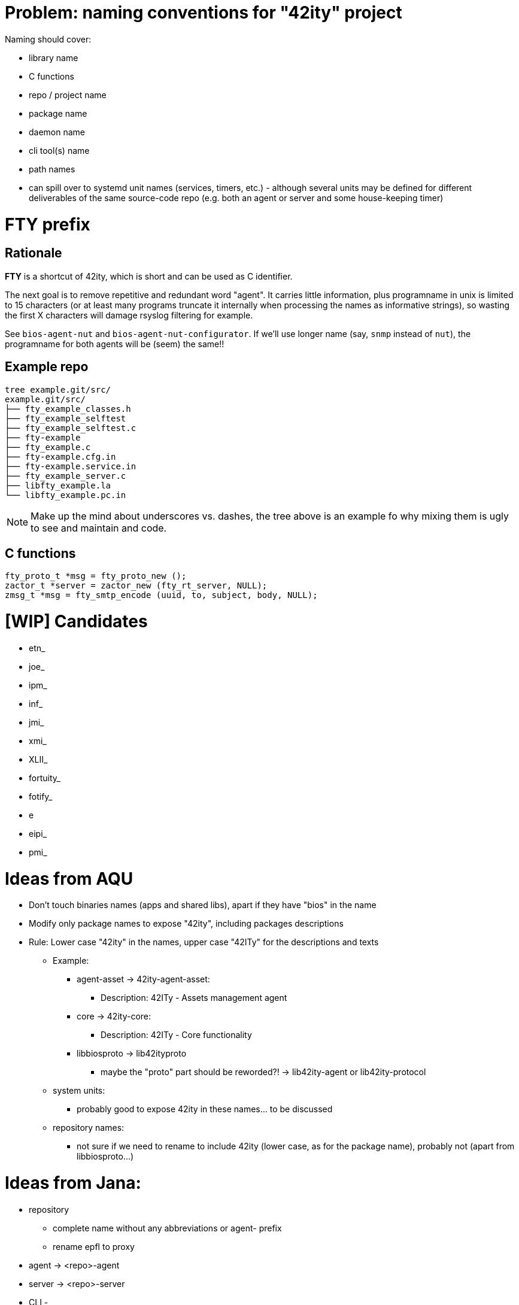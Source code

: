 # Problem: naming conventions for "42ity" project

Naming should cover:

 * library name
 * C functions
 * repo / project name
 * package name
 * daemon name
 * cli tool(s) name
 * path names
 * can spill over to systemd unit names (services, timers, etc.) - although several units may be defined for different deliverables of the same source-code repo (e.g. both an agent or server and some house-keeping timer)

# FTY prefix

## Rationale

**FTY** is a shortcut of 42ity, which is short and can be used as C identifier.

The next goal is to remove repetitive and redundant word "agent". It carries little information, plus programname in unix is limited to 15 characters (or at least many programs truncate it internally when processing the names as informative strings), so wasting the first X characters will damage rsyslog filtering for example.

See `bios-agent-nut` and `bios-agent-nut-configurator`. If we'll use longer name (say, `snmp` instead of `nut`), the programname for both agents will be (seem) the same!!

## Example repo

    tree example.git/src/
    example.git/src/
    ├── fty_example_classes.h
    ├── fty_example_selftest
    ├── fty_example_selftest.c
    ├── fty-example
    ├── fty_example.c
    ├── fty-example.cfg.in
    ├── fty-example.service.in
    ├── fty_example_server.c
    ├── libfty_example.la
    └── libfty_example.pc.in

NOTE: Make up the mind about underscores vs. dashes, the tree above is an example fo why mixing them is ugly to see and maintain and code.

## C functions

    fty_proto_t *msg = fty_proto_new ();
    zactor_t *server = zactor_new (fty_rt_server, NULL);
    zmsg_t *msg = fty_smtp_encode (uuid, to, subject, body, NULL);


# [WIP] Candidates
 * etn_
 * joe_
 * ipm_
 * inf_
 * jmi_
 * xmi_
 * XLII_
 * fortuity_
 * fotify_
 * e
 * eipi_
 * pmi_

# Ideas from AQU

* Don’t touch binaries names (apps and shared libs), apart if they have "bios" in the name
* Modify only package names to expose "42ity", including packages descriptions
* Rule:
  Lower case "42ity" in the names, upper case "42ITy" for the descriptions and texts
** Example:
*** agent-asset -> 42ity-agent-asset:
**** Description: 42ITy - Assets management agent
*** core -> 42ity-core:
**** Description: 42ITy - Core functionality
*** libbiosproto -> lib42ityproto
**** maybe the "proto" part should be reworded?! -> lib42ity-agent or lib42ity-protocol 
** system units:
*** probably good to expose 42ity in these names... to be discussed 
** repository names:
*** not sure if we need to rename to include 42ity (lower case, as for the package name), probably not (apart from libbiosproto...)

# Ideas from Jana:
* repository
** complete name without any abbreviations or agent- prefix
** rename epfl to proxy
* agent -> <repo>-agent
* server -> <repo>-server
* CLI -
    ** etn-pi-<name>
    ** etn-pmi-<name>
    ** etn-ipc-<name>
    ** etnipc-<name>
    ** eipi-<name>
** (from Karol)
    *** etn_<name>_cli
    *** joe_<name>_cli

